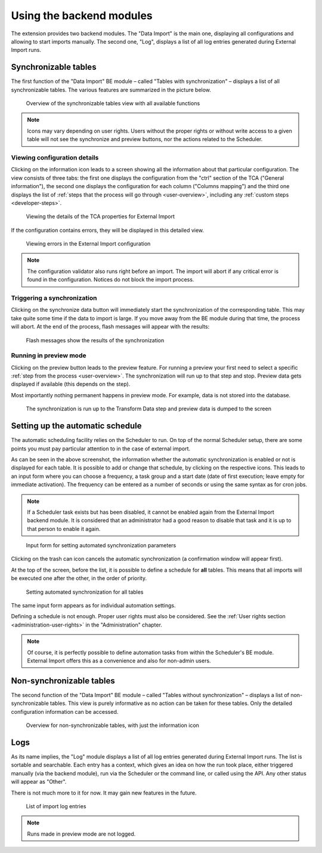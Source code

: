 ﻿.. include:: ../../Includes.txt


.. _user-backend-module:

Using the backend modules
^^^^^^^^^^^^^^^^^^^^^^^^^

The extension provides two backend modules. The "Data Import" is the main one,
displaying all configurations and allowing to start imports manually. The
second one, "Log", displays a list of all log entries generated during
External Import runs.


.. _user-backend-module-synchronizable:

Synchronizable tables
"""""""""""""""""""""

The first function of the "Data Import" BE module – called "Tables with
synchronization" – displays a list of all synchronizable tables. The
various features are summarized in the picture below.

.. figure:: ../../Images/SynchronizableTablesOverview.png
	:alt: BE module overview for synchronizable tables

	Overview of the synchronizable tables view with all available
	functions


.. note::

   Icons may vary depending on user rights. Users without the proper rights
   or without write access to a given table will not see the synchronize and preview buttons,
   nor the actions related to the Scheduler.


.. _user-backend-module-synchronizable-details:

Viewing configuration details
~~~~~~~~~~~~~~~~~~~~~~~~~~~~~

Clicking on the information icon leads to a screen showing
all the information about that particular configuration. The view
consists of three tabs: the first one displays the configuration from
the "ctrl" section of the TCA ("General information"), the second one
displays the configuration for each column ("Columns mapping") and the
third one displays the list of :ref:`steps that the process will go through <user-overview>`,
including any :ref:`custom steps <developer-steps>`.

.. figure:: ../../Images/InformationInspector.png
	:alt: Inspecting TCA properties

	Viewing the details of the TCA properties for External Import


If the configuration contains errors, they will be displayed in this
detailed view.

.. figure:: ../../Images/InformationInspectorWithErrors.png
	:alt: Raised errors about wrong configuration

	Viewing errors in the External Import configuration

.. note::

   The configuration validator also runs right before an import.
   The import will abort if any critical error is found in the
   configuration. Notices do not block the import process.


.. _user-backend-module-synchronizable-sync:

Triggering a synchronization
~~~~~~~~~~~~~~~~~~~~~~~~~~~~

Clicking on the synchronize data button will immediately start
the synchronization of the corresponding table. This may take quite
some time if the data to import is large. If you move away from the BE
module during that time, the process will abort. At the end of
the process, flash messages will appear with the results:

.. figure:: ../../Images/SynchronizationResults.png
	:alt: Results of synchronization

	Flash messages show the results of the synchronization


.. _user-backend-module-synchronizable-preview:

Running in preview mode
~~~~~~~~~~~~~~~~~~~~~~~

Clicking on the preview button leads to the preview feature.
For running a preview your first need to select a specific
:ref:`step from the process <user-overview>`. The synchronization
will run up to that step and stop. Preview data gets displayed
if available (this depends on the step).

Most importantly nothing permanent happens in preview mode.
For example, data is not stored into the database.

.. figure:: ../../Images/BackendPreview.png
	:alt: Preview of a synchronization

	The synchronization is run up to the Transform Data step and preview data is dumped to the screen


.. _user-backend-module-automation:

Setting up the automatic schedule
"""""""""""""""""""""""""""""""""

The automatic scheduling facility relies on the Scheduler to run. On
top of the normal Scheduler setup, there are some points you must pay
particular attention to in the case of external import.

As can be seen in the above screenshot, the information whether the
automatic synchronization is enabled or not is displayed for each
table. It is possible to add or change that schedule, by clicking on
the respective icons. This leads to an input form where you can choose
a frequency, a task group and a start date (date of first execution;
leave empty for immediate activation). The frequency can be entered
as a number of seconds or using the same syntax as for cron jobs.

.. note::

   If a Scheduler task exists but has been disabled, it cannot be enabled
   again from the External Import backend module. It is considered that an
   administrator had a good reason to disable that task and it is up to that
   person to enable it again.


.. figure:: ../../Images/AutomationDialog.png
	:alt: Automation input form

	Input form for setting automated synchronization parameters


Clicking on the trash can icon cancels the automatic
synchronization (a confirmation window will appear first).

At the top of the screen, before the list, it is possible to define a
schedule for **all** tables. This means that all imports will be
executed one after the other, in the order of priority.

.. figure:: ../../Images/FullAutomation.png
	:alt: Automating all tables

	Setting automated synchronization for all tables


The same input form appears as for individual automation settings.

Defining a schedule is not enough. Proper user rights must also be
considered. See the :ref:`User rights section <administration-user-rights>`
in the "Administration" chapter.

.. note::

   Of course, it is perfectly possible to define automation tasks
   from within the Scheduler's BE module. External Import offers this
   as a convenience and also for non-admin users.


.. _user-backend-module-non-synchronizable:

Non-synchronizable tables
"""""""""""""""""""""""""

The second function of the "Data Import" BE module – called "Tables without
synchronization" – displays a list of non-synchronizable tables. This
view is purely informative as no action can be taken for these tables.
Only the detailed configuration information can be accessed.

.. figure:: ../../Images/NonSynchronizableTablesOverview.png
	:alt: BE module overview for non-synchronizable tables

	Overview for non-synchronizable tables, with just the information icon


.. _user-backend-module-logs:

Logs
""""

As its name implies, the "Log" module displays a list of all log entries
generated during External Import runs. The list is sortable and searchable.
Each entry has a context, which gives an idea on how the run took place,
either triggered manually (via the backend module), run via the Scheduler
or the command line, or called using the API. Any other status will appear
as "Other".

There is not much more to it for now. It may gain new features in the future.

.. figure:: ../../Images/LogModule.png
	:alt: BE module overview for non-synchronizable tables

	List of import log entries

.. note::

   Runs made in preview mode are not logged.
